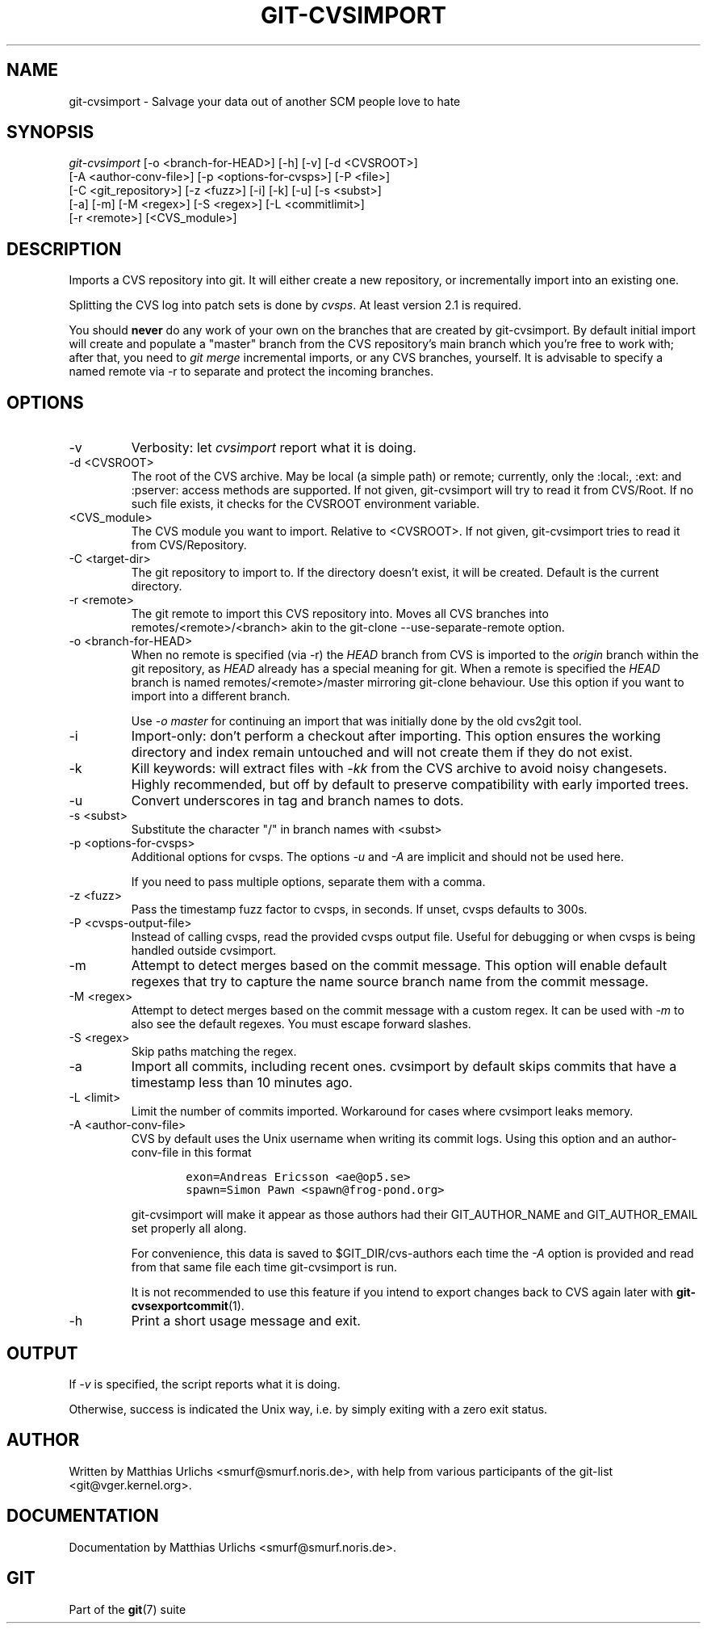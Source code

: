 .\" ** You probably do not want to edit this file directly **
.\" It was generated using the DocBook XSL Stylesheets (version 1.69.1).
.\" Instead of manually editing it, you probably should edit the DocBook XML
.\" source for it and then use the DocBook XSL Stylesheets to regenerate it.
.TH "GIT\-CVSIMPORT" "1" "07/19/2007" "Git 1.5.3.rc2.19.gc4fba" "Git Manual"
.\" disable hyphenation
.nh
.\" disable justification (adjust text to left margin only)
.ad l
.SH "NAME"
git\-cvsimport \- Salvage your data out of another SCM people love to hate
.SH "SYNOPSIS"
.sp
.nf
\fIgit\-cvsimport\fR [\-o <branch\-for\-HEAD>] [\-h] [\-v] [\-d <CVSROOT>]
              [\-A <author\-conv\-file>] [\-p <options\-for\-cvsps>] [\-P <file>]
              [\-C <git_repository>] [\-z <fuzz>] [\-i] [\-k] [\-u] [\-s <subst>]
              [\-a] [\-m] [\-M <regex>] [\-S <regex>] [\-L <commitlimit>]
              [\-r <remote>] [<CVS_module>]
.fi
.SH "DESCRIPTION"
Imports a CVS repository into git. It will either create a new repository, or incrementally import into an existing one.

Splitting the CVS log into patch sets is done by \fIcvsps\fR. At least version 2.1 is required.

You should \fBnever\fR do any work of your own on the branches that are created by git\-cvsimport. By default initial import will create and populate a "master" branch from the CVS repository's main branch which you're free to work with; after that, you need to \fIgit merge\fR incremental imports, or any CVS branches, yourself. It is advisable to specify a named remote via \-r to separate and protect the incoming branches.
.SH "OPTIONS"
.TP
\-v
Verbosity: let \fIcvsimport\fR report what it is doing.
.TP
\-d <CVSROOT>
The root of the CVS archive. May be local (a simple path) or remote; currently, only the :local:, :ext: and :pserver: access methods are supported. If not given, git\-cvsimport will try to read it from CVS/Root. If no such file exists, it checks for the CVSROOT environment variable.
.TP
<CVS_module>
The CVS module you want to import. Relative to <CVSROOT>. If not given, git\-cvsimport tries to read it from CVS/Repository.
.TP
\-C <target\-dir>
The git repository to import to. If the directory doesn't exist, it will be created. Default is the current directory.
.TP
\-r <remote>
The git remote to import this CVS repository into. Moves all CVS branches into remotes/<remote>/<branch> akin to the git\-clone \-\-use\-separate\-remote option.
.TP
\-o <branch\-for\-HEAD>
When no remote is specified (via \-r) the \fIHEAD\fR branch from CVS is imported to the \fIorigin\fR branch within the git repository, as \fIHEAD\fR already has a special meaning for git. When a remote is specified the \fIHEAD\fR branch is named remotes/<remote>/master mirroring git\-clone behaviour. Use this option if you want to import into a different branch.

Use \fI\-o master\fR for continuing an import that was initially done by the old cvs2git tool.
.TP
\-i
Import\-only: don't perform a checkout after importing. This option ensures the working directory and index remain untouched and will not create them if they do not exist.
.TP
\-k
Kill keywords: will extract files with \fI\-kk\fR from the CVS archive to avoid noisy changesets. Highly recommended, but off by default to preserve compatibility with early imported trees.
.TP
\-u
Convert underscores in tag and branch names to dots.
.TP
\-s <subst>
Substitute the character "/" in branch names with <subst>
.TP
\-p <options\-for\-cvsps>
Additional options for cvsps. The options \fI\-u\fR and \fI\-A\fR are implicit and should not be used here.

If you need to pass multiple options, separate them with a comma.
.TP
\-z <fuzz>
Pass the timestamp fuzz factor to cvsps, in seconds. If unset, cvsps defaults to 300s.
.TP
\-P <cvsps\-output\-file>
Instead of calling cvsps, read the provided cvsps output file. Useful for debugging or when cvsps is being handled outside cvsimport.
.TP
\-m
Attempt to detect merges based on the commit message. This option will enable default regexes that try to capture the name source branch name from the commit message.
.TP
\-M <regex>
Attempt to detect merges based on the commit message with a custom regex. It can be used with \fI\-m\fR to also see the default regexes. You must escape forward slashes.
.TP
\-S <regex>
Skip paths matching the regex.
.TP
\-a
Import all commits, including recent ones. cvsimport by default skips commits that have a timestamp less than 10 minutes ago.
.TP
\-L <limit>
Limit the number of commits imported. Workaround for cases where cvsimport leaks memory.
.TP
\-A <author\-conv\-file>
CVS by default uses the Unix username when writing its commit logs. Using this option and an author\-conv\-file in this format
.sp
.nf
.ft C
        exon=Andreas Ericsson <ae@op5.se>
        spawn=Simon Pawn <spawn@frog\-pond.org>
.ft

.fi
git\-cvsimport will make it appear as those authors had their GIT_AUTHOR_NAME and GIT_AUTHOR_EMAIL set properly all along.

For convenience, this data is saved to $GIT_DIR/cvs\-authors each time the \fI\-A\fR option is provided and read from that same file each time git\-cvsimport is run.

It is not recommended to use this feature if you intend to export changes back to CVS again later with \fBgit\-cvsexportcommit\fR(1).
.TP
\-h
Print a short usage message and exit.
.SH "OUTPUT"
If \fI\-v\fR is specified, the script reports what it is doing.

Otherwise, success is indicated the Unix way, i.e. by simply exiting with a zero exit status.
.SH "AUTHOR"
Written by Matthias Urlichs <smurf@smurf.noris.de>, with help from various participants of the git\-list <git@vger.kernel.org>.
.SH "DOCUMENTATION"
Documentation by Matthias Urlichs <smurf@smurf.noris.de>.
.SH "GIT"
Part of the \fBgit\fR(7) suite

